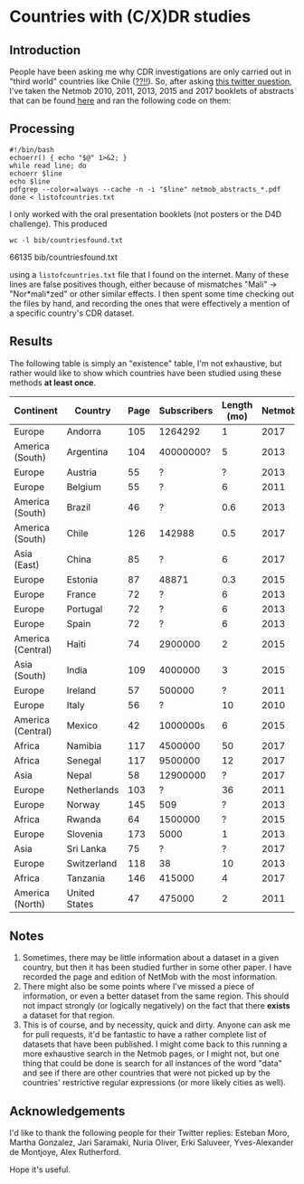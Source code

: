 * Countries with (C/X)DR studies

** Introduction

   People have been asking me why CDR investigations are only carried
   out in "third world" countries like Chile ([[https://en.wikipedia.org/wiki/Economy_of_Chile][??!!]]).  So, after asking
   [[https://twitter.com/leoferres/status/1173009065494110208][this twitter question]], I've taken the Netmob 2010, 2011, 2013, 2015
   and 2017 booklets of abstracts that can be found [[http://netmob.org/][here]] and ran the
   following code on them:

** Processing
   #+begin_src shell
   #!/bin/bash
   echoerr() { echo "$@" 1>&2; }
   while read line; do
   echoerr $line
   echo $line
   pdfgrep --color=always --cache -n -i "$line" netmob_abstracts_*.pdf
   done < listofcountries.txt
   #+end_src

   I only worked with the oral presentation booklets (not posters or
   the D4D challenge). This produced

   #+begin_src shell :results raw
   wc -l bib/countriesfound.txt
   #+end_src

   #+RESULTS:
   66135 bib/countriesfound.txt

   using a =listofcountries.txt= file that I found on the
   internet. Many of these lines are false positives though, either
   because of mismatches "Mali" -> "Nor*mali*zed" or other similar
   effects. I then spent some time checking out the files by hand, and
   recording the ones that were effectively a mention of a specific
   country's CDR dataset.

** Results

   The following table is simply an "existence" table, I'm not
   exhaustive, but rather would like to show which countries have been
   studied using these methods *at least once*.

| Continent         | Country       | Page | Subscribers | Length (mo) | Netmob |
|-------------------+---------------+------+-------------+-------------+--------|
| Europe            | Andorra       |  105 |     1264292 |           1 |   2017 |
| America (South)   | Argentina     |  104 |   40000000? |           5 |   2013 |
| Europe            | Austria       |   55 |           ? |           ? |   2013 |
| Europe            | Belgium       |   55 |           ? |           6 |   2011 |
| America (South)   | Brazil        |   46 |           ? |         0.6 |   2013 |
| America (South)   | Chile         |  126 |      142988 |         0.5 |   2017 |
| Asia (East)       | China         |   85 |           ? |           6 |   2017 |
| Europe            | Estonia       |   87 |       48871 |         0.3 |   2015 |
| Europe            | France        |   72 |           ? |           6 |   2013 |
| Europe            | Portugal      |   72 |           ? |           6 |   2013 |
| Europe            | Spain         |   72 |           ? |           6 |   2013 |
| America (Central) | Haiti         |   74 |     2900000 |           2 |   2015 |
| Asia (South)      | India         |  109 |     4000000 |           3 |   2015 |
| Europe            | Ireland       |   57 |      500000 |           ? |   2011 |
| Europe            | Italy         |   56 |           ? |          10 |   2010 |
| America (Central) | Mexico        |   42 |    1000000s |           6 |   2015 |
| Africa            | Namibia       |  117 |     4500000 |          50 |   2017 |
| Africa            | Senegal       |  117 |     9500000 |          12 |   2017 |
| Asia              | Nepal         |   58 |    12900000 |           ? |   2017 |
| Europe            | Netherlands   |  103 |           ? |          36 |   2011 |
| Europe            | Norway        |  145 |         509 |           ? |   2013 |
| Africa            | Rwanda        |   64 |     1500000 |           ? |   2015 |
| Europe            | Slovenia      |  173 |        5000 |           1 |   2013 |
| Asia              | Sri Lanka     |   75 |           ? |           ? |   2017 |
| Europe            | Switzerland   |  118 |          38 |          10 |   2013 |
| Africa            | Tanzania      |  146 |      415000 |           4 |   2017 |
| America (North)   | United States |   47 |      475000 |           2 |   2011 |


** Notes

1. Sometimes, there may be little information about a dataset in a
   given country, but then it has been studied further in some other
   paper. I have recorded the page and edition of NetMob with the
   most information.
2. There might also be some points where I've missed a piece of
   information, or even a better dataset from the same region. This
   should not impact strongly (or logically negatively) on the fact
   that there *exists* a dataset for that region.
3. This is of course, and by necessity, quick and dirty. Anyone can
   ask me for pull requests, it'd be fantastic to have a rather
   complete list of datasets that have been published. I might come
   back to this running a more exhaustive search in the Netmob pages,
   or I might not, but one thing that could be done is search for all
   instances of the word "data" and see if there are other countries
   that were not picked up by the countries' restrictive regular
   expressions (or more likely cities as well).

** Acknowledgements

I'd like to thank the following people for their Twitter replies:
Esteban Moro, Martha Gonzalez, Jari Saramaki, Nuria Oliver, Erki
Saluveer, Yves-Alexander de Montjoye, Alex Rutherford.

Hope it's useful.
